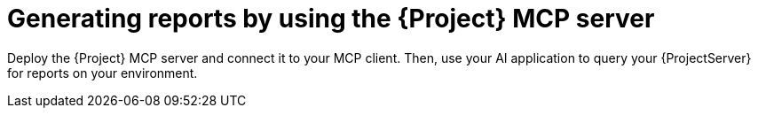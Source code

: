 :_mod-docs-content-type: CONCEPT

[id="generating-reports-by-using-the-project-mcp-server"]
= Generating reports by using the {Project} MCP server

Deploy the {Project} MCP server and connect it to your MCP client.
Then, use your AI application to query your {ProjectServer} for reports on your environment.
